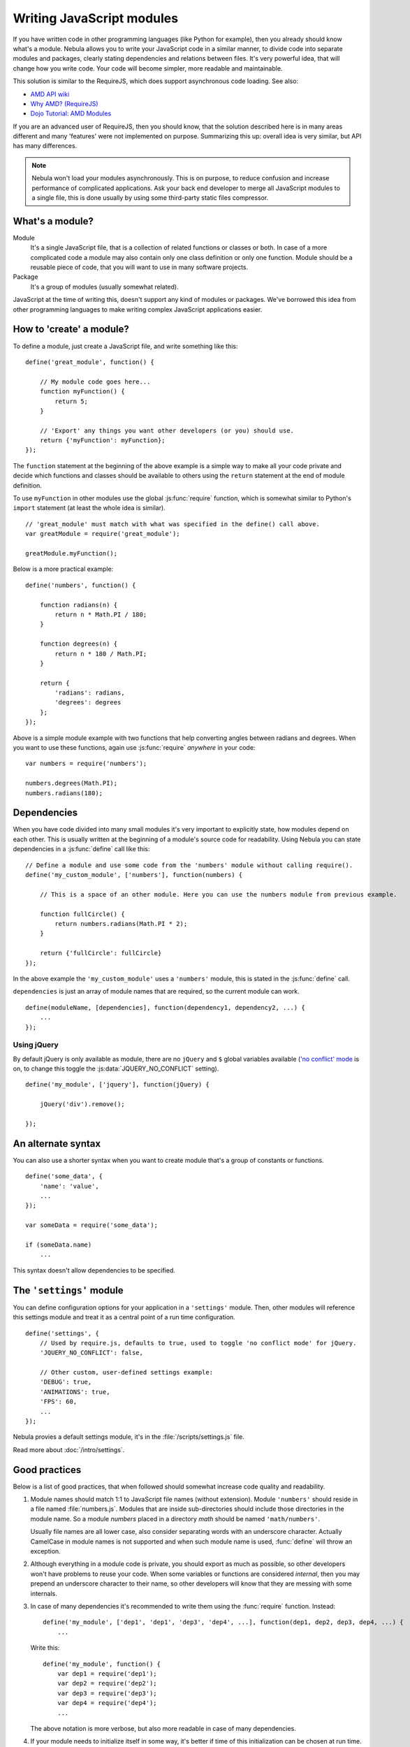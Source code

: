 ##########################
Writing JavaScript modules
##########################


If you have written code in other programming languages (like Python for example), then you already should know what's
a module. Nebula allows you to write your JavaScript code in a similar manner, to divide code into separate
modules and packages, clearly stating dependencies and relations between files. It's very powerful idea, that will
change how you write code. Your code will become simpler, more readable and maintainable.

This solution is similar to the RequireJS, which does support asynchronous code loading. See also:

*  `AMD API wiki <https://github.com/amdjs/amdjs-api/wiki/AMD>`_
*  `Why AMD? (RequireJS) <http://requirejs.org/docs/whyamd.html>`_
*  `Dojo Tutorial: AMD Modules <http://dojotoolkit.org/documentation/tutorials/1.8/modules/>`_

If you are an advanced user of RequireJS, then you should know, that the solution described here is
in many areas different and many 'features' were not implemented on purpose. Summarizing this up: overall idea is very
similar, but API has many differences.

.. note::

   Nebula won't load your modules asynchronously. This is on purpose, to reduce confusion and increase performance
   of complicated applications. Ask your back end developer to merge all JavaScript modules to a single file, this is
   done usually by using some third-party static files compressor.


What's a module?
================

Module
   It's a single JavaScript file, that is a collection of related functions or classes or both. In case of a
   more complicated code a module may also contain only one class definition or only one function. Module should be a
   reusable piece of code, that you will want to use in many software projects.

Package
   It's a group of modules (usually somewhat related).

JavaScript at the time of writing this, doesn't support any kind of modules or packages. We've borrowed this idea
from other programming languages to make writing complex JavaScript applications easier.


How to 'create' a module?
=========================

To define a module, just create a JavaScript file, and write something like this::

   define('great_module', function() {

       // My module code goes here...
       function myFunction() {
           return 5;
       }

       // 'Export' any things you want other developers (or you) should use.
       return {'myFunction': myFunction};
   });

The ``function`` statement at the beginning of the above example is a simple way to make all your code private and
decide which functions and classes should be available to others using the ``return`` statement at the end of module
definition.

To use ``myFunction`` in other modules use the global :js:func:`require` function, which is somewhat similar to Python's
``import`` statement (at least the whole idea is similar).

::

   // 'great_module' must match with what was specified in the define() call above.
   var greatModule = require('great_module');

   greatModule.myFunction();

Below is a more practical example::

   define('numbers', function() {

       function radians(n) {
           return n * Math.PI / 180;
       }

       function degrees(n) {
           return n * 180 / Math.PI;
       }

       return {
           'radians': radians,
           'degrees': degrees
       };
   });

Above is a simple module example with two functions that help converting angles between radians and degrees. When you
want to use these functions, again use :js:func:`require` *anywhere* in your code::

   var numbers = require('numbers');

   numbers.degrees(Math.PI);
   numbers.radians(180);


Dependencies
============

When you have code divided into many small modules it's very important to explicitly state, how modules depend on each
other. This is usually written at the beginning of a module's source code for readability. Using Nebula you can
state dependencies in a :js:func:`define` call like this::

   // Define a module and use some code from the 'numbers' module without calling require().
   define('my_custom_module', ['numbers'], function(numbers) {

       // This is a space of an other module. Here you can use the numbers module from previous example.

       function fullCircle() {
           return numbers.radians(Math.PI * 2);
       }

       return {'fullCircle': fullCircle}
   });

In the above example the ``'my_custom_module'`` uses a ``'numbers'`` module, this is stated in the :js:func:`define`
call.

``dependencies`` is just an array of module names that are required, so the current module can work.

::

   define(moduleName, [dependencies], function(dependency1, dependency2, ...) {
       ...
   });


Using jQuery
------------

By default jQuery is only available as module, there are no ``jQuery`` and ``$`` global variables available
(`'no conflict' mode <http://api.jquery.com/jQuery.noConflict/>`_ is on, to change this toggle the
:js:data:`JQUERY_NO_CONFLICT` setting).

::

   define('my_module', ['jquery'], function(jQuery) {

       jQuery('div').remove();

   });


An alternate syntax
===================

You can also use a shorter syntax when you want to create module that's a group of constants or functions.

::

   define('some_data', {
       'name': 'value',
       ...
   });

   var someData = require('some_data');

   if (someData.name)
       ...

This syntax doesn't allow dependencies to be specified.


The ``'settings'`` module
=========================

You can define configuration options for your application in a ``'settings'`` module. Then, other modules will
reference this settings module and treat it as a central point of a run time configuration.

::

   define('settings', {
       // Used by require.js, defaults to true, used to toggle 'no conflict mode' for jQuery.
       'JQUERY_NO_CONFLICT': false,

       // Other custom, user-defined settings example:
       'DEBUG': true,
       'ANIMATIONS': true,
       'FPS': 60,
       ...
   });

Nebula provies a default settings module, it's in the :file:`/scripts/settings.js` file.

Read more about :doc:`/intro/settings`.


Good practices
==============

Below is a list of good practices, that when followed should somewhat increase code quality and readability.

#. Module names should match 1:1 to JavaScript file names (without extension). Module ``'numbers'`` should reside in a
   file named :file:`numbers.js`. Modules that are inside sub-directories should include those directories in the module
   name. So a module *numbers* placed in a directory *math* should be named ``'math/numbers'``.

   Usually file names are all lower case, also consider separating words with an underscore character. Actually
   CamelCase in module names is not supported and when such module name is used, :func:`define` will throw an
   exception.

#. Although everything in a module code is private, you should export as much as possible, so other developers won't
   have problems to reuse your code. When some variables or functions are considered *internal*, then you may prepend
   an underscore character to their name, so other developers will know that they are messing with some internals.

#. In case of many dependencies it's recommended to write them using the :func:`require` function. Instead::

      define('my_module', ['dep1', 'dep1', 'dep3', 'dep4', ...], function(dep1, dep2, dep3, dep4, ...) {
          ...

   Write this::

      define('my_module', function() {
          var dep1 = require('dep1');
          var dep2 = require('dep2');
          var dep3 = require('dep3');
          var dep4 = require('dep4');
          ...

   The above notation is more verbose, but also more readable in case of many dependencies.

#. If your module needs to initialize itself in some way, it's better if time of this initialization can be chosen
   at run time. For example instead of adding event listeners to some DOM elements, you could write a pair if functions
   ``install()/uninstall()`` or ``enable()/disable()``, so other developers using your module can decide when they want
   to initialize given libraries (probably as late as possible to improve loading time).


Reference
=========


Global functions
----------------

.. function:: define(moduleName[, dependencies], moduleCode)

   Creates a module from ``moduleCode`` and stores it in the internal container for later retrieval with
   :func:`require`.

   :param string moduleName:
      Must be a string with a proper name. Allowed characters are lower case letters, digits, underscores
      and slashes (when module nested in sub-directories). ``moduleName`` should be an absolute path to a module,
      including the file name, but without extension. This value must be unique, no two modules with the same name are
      allowed.

   :param array dependencies:
      Optional, can be specified only if ``moduleCode`` is a function. ``dependencies`` must be an
      array of strings, where each string is name of some other module. Each module must be loaded prior to this point
      and will be passed as an argument to the function specified in ``moduleCode``.

   :param moduleCode:
      Should be a callback function that returns module definition. It will be called immediately and will
      receive all modules specified in ``dependencies`` as arguments. ``moduleCode`` can be also any other object, which
      may prove useful in case of defining application settings or other constant values.

   :throws define.Error:
      When called with ``dependencies`` specified, but ``moduleCode`` is not a function.

   :throws define.ArgumentCountError:
      When called with not enough or too many arguments.

   :throws define.InvalidModuleNameError:
      When ``moduleName`` contains not allowed characters or is empty or is not a string.

   :throws define.InvalidModuleError:
      When ``moduleCode`` is ``undefined`` or it's function that doesn't return anything.

   :throws define.DuplicateModuleError:
      When given ``moduleName`` is already used by an other module.

   :returns: ``undefined``

.. function:: require(moduleName)

   Retrieves module from the internal module storage. ``moduleName`` must be a string.

   :throws require.Error:
      When given module specified in ``moduleName`` doesn't exist (was not defined).

   :throws require.ArgumentsError:
      When arguments count is not one or ``moduleName`` is not a string.

   :returns: module definition, that is any object stored previously with a :func:`define` call with the same module
      name.


Exceptions
----------

.. class:: define.Error

   This exception is thrown by the global :func:`define` function when it's called with ``dependencies`` specified, but
   ``moduleCode`` is not a function.

.. class:: define.ArgumentCountError

   This exception is thrown by the global :func:`define` function when it's called with not enough or too many
   arguments.

.. class:: define.InvalidModuleNameError

   This exception is thrown by the global :func:`define` function when ``moduleName`` contains not allowed
   characters or is empty or is not a string.

.. class:: define.InvalidModuleError

   This exception is thrown by the global :func:`define` function when ``moduleCode`` is ``undefined`` or it's
   function that doesn't return anything.

.. class:: define.DuplicateModuleError

   This exception is thrown by the global :func:`define` function when it's given ``moduleName`` is already used by
   an other module.

.. class:: require.Error

   This exception is thrown by the global :func:`require` or :func:`define` functions when given module
   specified in ``moduleName`` doesn't exist (was not defined).

.. class:: require.ArgumentsError

   This exception is thrown by the global :func:`require` function when arguments count is not one or
   ``moduleName`` is not a string.
